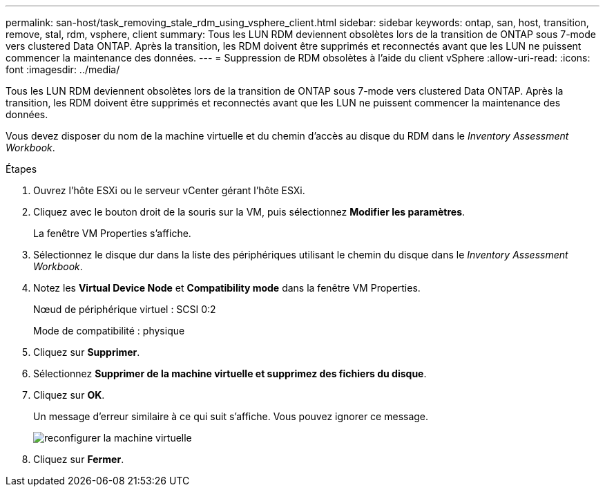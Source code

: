 ---
permalink: san-host/task_removing_stale_rdm_using_vsphere_client.html 
sidebar: sidebar 
keywords: ontap, san, host, transition, remove, stal, rdm, vsphere, client 
summary: Tous les LUN RDM deviennent obsolètes lors de la transition de ONTAP sous 7-mode vers clustered Data ONTAP. Après la transition, les RDM doivent être supprimés et reconnectés avant que les LUN ne puissent commencer la maintenance des données. 
---
= Suppression de RDM obsolètes à l'aide du client vSphere
:allow-uri-read: 
:icons: font
:imagesdir: ../media/


[role="lead"]
Tous les LUN RDM deviennent obsolètes lors de la transition de ONTAP sous 7-mode vers clustered Data ONTAP. Après la transition, les RDM doivent être supprimés et reconnectés avant que les LUN ne puissent commencer la maintenance des données.

Vous devez disposer du nom de la machine virtuelle et du chemin d'accès au disque du RDM dans le _Inventory Assessment Workbook_.

.Étapes
. Ouvrez l'hôte ESXi ou le serveur vCenter gérant l'hôte ESXi.
. Cliquez avec le bouton droit de la souris sur la VM, puis sélectionnez *Modifier les paramètres*.
+
La fenêtre VM Properties s'affiche.

. Sélectionnez le disque dur dans la liste des périphériques utilisant le chemin du disque dans le _Inventory Assessment Workbook_.
. Notez les *Virtual Device Node* et *Compatibility mode* dans la fenêtre VM Properties.
+
Nœud de périphérique virtuel : SCSI 0:2

+
Mode de compatibilité : physique

. Cliquez sur *Supprimer*.
. Sélectionnez *Supprimer de la machine virtuelle et supprimez des fichiers du disque*.
. Cliquez sur *OK*.
+
Un message d'erreur similaire à ce qui suit s'affiche. Vous pouvez ignorer ce message.

+
image::../media/reconfigure_virtual_machine.gif[reconfigurer la machine virtuelle]

. Cliquez sur *Fermer*.

